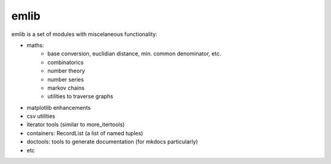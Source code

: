 emlib
=====

emlib is a set of modules with miscelaneous functionality:

- maths: 
    - base conversion, euclidian distance, min. common denominator, etc.
    - combinatorics
    - number theory
    - number series
    - markov chains
    - utilities to traverse graphs
- matplotlib enhancements
- csv utilities
- iterator tools (similar to more_itertools)
- containers: RecordList (a list of named tuples)
- doctools: tools to generate documentation (for mkdocs particularly)
- etc

